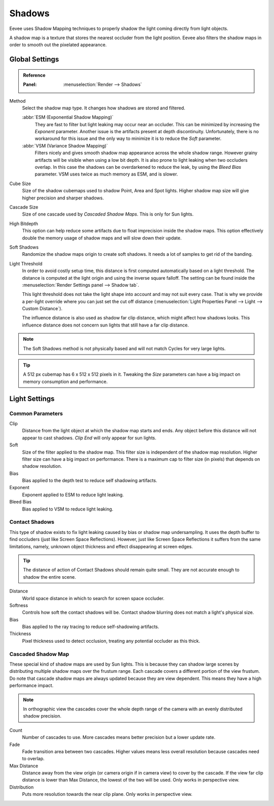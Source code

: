 
*******
Shadows
*******

Eevee uses Shadow Mapping techniques to properly shadow the light coming directly
from light objects.

A shadow map is a texture that stores the nearest occluder from the light position.
Eevee also filters the shadow maps in order to smooth out the pixelated appearance.


Global Settings
===============

.. admonition:: Reference
   :class: refbox

   :Panel:     :menuselection:`Render --> Shadows`

Method
   Select the shadow map type. It changes how shadows are stored and filtered.

   :abbr:`ESM (Exponential Shadow Mapping)`
      They are fast to filter but light leaking may occur near an occluder.
      This can be minimized by increasing the *Exponent* parameter.
      Another issue is the artifacts present at depth discontinuity.
      Unfortunately, there is no workaround for this issue and the only way
      to minimize it is to reduce the *Soft* parameter.

   :abbr:`VSM (Variance Shadow Mapping)`
      Filters nicely and gives smooth shadow map appearance across the whole shadow range.
      However grainy artifacts will be visible when using a low bit depth.
      It is also prone to light leaking when two occluders overlap.
      In this case the shadows can be overdarkened to reduce the leak,
      by using the *Bleed Bias* parameter.
      VSM uses twice as much memory as ESM, and is slower.

Cube Size
   Size of the shadow cubemaps used to shadow Point, Area and Spot lights.
   Higher shadow map size will give higher precision and sharper shadows.

Cascade Size
   Size of one cascade used by *Cascaded Shadow Maps*. This is only for Sun lights.

High Bitdepth
   This option can help reduce some artifacts due to float imprecision inside the shadow maps.
   This option effectively double the memory usage of shadow maps and will slow down their update.

Soft Shadows
   Randomize the shadow maps origin to create soft shadows. It needs a lot of samples to get rid of the banding.

Light Threshold
   In order to avoid costly setup time, this distance is first computed
   automatically based on a light threshold. The distance is computed
   at the light origin and using the inverse square falloff. The setting
   can be found inside the :menuselection:`Render Settings panel --> Shadow tab`.

   This light threshold does not take the light shape into account and may not
   suit every case. That is why we provide a per-light override where you can
   just set the cut off distance
   (:menuselection:`Light Properties Panel --> Light --> Custom Distance`).

   The influence distance is also used as shadow far clip distance, which might affect how shadows looks.
   This influence distance does not concern sun lights that still have a far clip distance.

   .. seealso::

      :doc:`Custom Limit </render/eevee/lighting>`.

.. note::

   The Soft Shadows method is not physically based and will not match Cycles for very large lights.

.. tip::

   A 512 px cubemap has 6 x 512 x 512 pixels in it.
   Tweaking the *Size* parameters can have a big impact on memory consumption and performance.


Light Settings
==============

Common Parameters
-----------------

Clip
   Distance from the light object at which the shadow map starts and ends.
   Any object before this distance will not appear to cast shadows.
   *Clip End* will only appear for sun lights.

Soft
   Size of the filter applied to the shadow map.
   This filter size is independent of the shadow map resolution.
   Higher filter size can have a big impact on performance.
   There is a maximum cap to filter size (in pixels) that depends on shadow resolution.

Bias
   Bias applied to the depth test to reduce self shadowing artifacts.

Exponent
   Exponent applied to ESM to reduce light leaking.

Bleed Bias
   Bias applied to VSM to reduce light leaking.


Contact Shadows
---------------

This type of shadow exists to fix light leaking caused by bias or shadow map undersampling.
It uses the depth buffer to find occluders (just like Screen Space Reflections).
However, just like Screen Space Reflections it suffers from the same limitations,
namely, unknown object thickness and effect disappearing at screen edges.

.. tip::

   The distance of action of Contact Shadows should remain quite small.
   They are not accurate enough to shadow the entire scene.

Distance
   World space distance in which to search for screen space occluder.

Softness
   Controls how soft the contact shadows will be.
   Contact shadow blurring does not match a light's physical size.

Bias
   Bias applied to the ray tracing to reduce self-shadowing artifacts.

Thickness
   Pixel thickness used to detect occlusion, treating any potential occluder as this thick.


.. _eevee-cascaded-shadow-map:

Cascaded Shadow Map
-------------------

These special kind of shadow maps are used by Sun lights.
This is because they can shadow large scenes by distributing multiple shadow maps over the frustum range.
Each cascade covers a different portion of the view frustum.
Do note that cascade shadow maps are always updated because they are view dependent.
This means they have a high performance impact.

.. note::

   In orthographic view the cascades cover the whole depth range of the camera
   with an evenly distributed shadow precision.

Count
   Number of cascades to use. More cascades means better precision but a lower update rate.

Fade
   Fade transition area between two cascades.
   Higher values means less overall resolution because cascades need to overlap.

Max Distance
   Distance away from the view origin (or camera origin if in camera view) to cover by the cascade.
   If the view far clip distance is lower than Max Distance, the lowest of the two will be used.
   Only works in perspective view.

Distribution
   Puts more resolution towards the near clip plane. Only works in perspective view.

.. seealso:: :ref:`Limitations <eevee-limitations-shadows>`.
